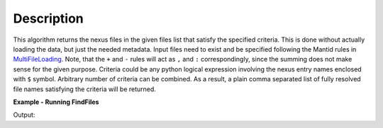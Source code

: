.. algorithm::

.. summary::

.. alias::

.. properties::

Description
-----------

This algorithm returns the nexus files in the given files list that satisfy the specified criteria.
This is done without actually loading the data, but just the needed metadata.
Input files need to exist and be specified following the Mantid rules in `MultiFileLoading <http://www.mantidproject.org/MultiFileLoading>`_.
Note, that the ``+`` and ``-`` rules will act as ``,`` and ``:`` correspondingly, since the summing does not make sense for the given purpose.
Criteria could be any python logical expression involving the nexus entry names enclosed with ``$`` symbol.
Arbitrary number of criteria can be combined.
As a result, a plain comma separated list of fully resolved file names satisfying the criteria will be returned.

**Example - Running FindFiles**

.. testcode:: ExFindFiles

    res = FindFiles(FileList='INTER00013460,13463,13464.nxs',
                    NexusCriteria='$raw_data_1/duration$ > 1000 or $raw_data_1/good_frames$ > 10000')
    print("res is now a string containing comma separated paths of %i \
    file names that satisfy the criteria" % len(res.split(',')))

Output:

.. testoutput:: ExFindFiles

   res is now a string containing comma separated paths of 2 file names that satisfy the criteria

.. categories::

.. sourcelink::
